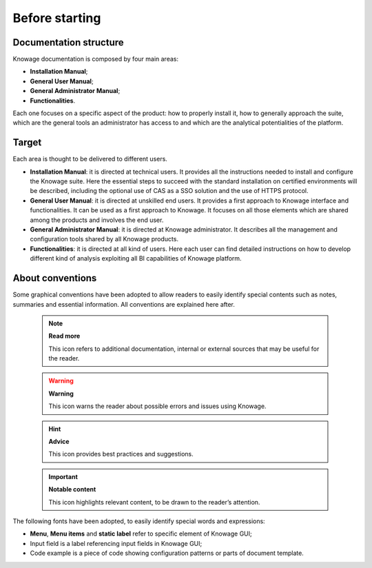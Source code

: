 Before starting
#################


Documentation structure
===========================

Knowage documentation is composed by four main areas:

-  **Installation Manual**;
-  **General User Manual**;
-  **General Administrator Manual**;
-  **Functionalities**.

Each one focuses on a specific aspect of the product: how to properly install it, how to generally approach the suite, which are the general tools an administrator has access to and which are the analytical potentialities of the platform.

Target
===========================

Each area is thought to be delivered to different users.

-  **Installation Manual**: it is directed at technical users. It provides all the instructions needed to install and configure the Knowage suite. Here the essential steps to succeed with the standard installation on certified environments will be described, including the optional use of CAS as a SSO solution and the use of HTTPS protocol.

-  **General User Manual**: it is directed at unskilled end users. It provides a first approach to Knowage interface and functionalities. It can be used as a first approach to Knowage. It focuses on all those elements which are shared among the products and involves the end user.

-  **General Administrator Manual**: it is directed at Knowage administrator. It describes all the management and configuration tools shared by all Knowage products.

-  **Functionalities**: it is directed at all kind of users. Here each user can find detailed instructions on how to develop different kind of analysis exploiting all BI capabilities of Knowage platform.

About conventions
===========================

Some graphical conventions have been adopted to allow readers to easily identify special contents such as notes, summaries and essential information. All conventions are explained here after.

      .. note::
         **Read more**
         
         This icon refers to additional documentation, internal or external sources that may be useful for the reader.
         
      .. warning::
         **Warning**
         
         This icon warns the reader about possible errors and issues using Knowage.
         
      .. hint::
         **Advice**
         
         This icon provides best practices and suggestions.
         
      .. important::
         **Notable content**
         
         This icon highlights relevant content, to be drawn to the reader’s attention.

The following fonts have been adopted, to easily identify special words
and expressions:

-  **Menu**, **Menu items** and **static label** refer to specific element of Knowage GUI;
-  Input field is a label referencing input fields in Knowage GUI;
-  Code example is a piece of code showing configuration patterns or parts of document template.
